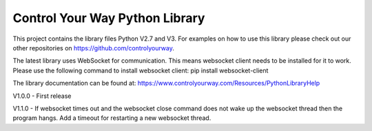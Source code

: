 Control Your Way Python Library
===============================

This project contains the library files Python V2.7 and V3. For examples on how to use this library please check out our other repositories on https://github.com/controlyourway.

The latest library uses WebSocket for communication. This means websocket client needs to be installed for it to work. Please use the following command to install websocket client:
pip install websocket-client

The library documentation can be found at:
https://www.controlyourway.com/Resources/PythonLibraryHelp

V1.0.0
- First release

V1.1.0
- If websocket times out and the websocket close command does not wake up the websocket thread then the program hangs. Add a timeout for restarting a new websocket thread.